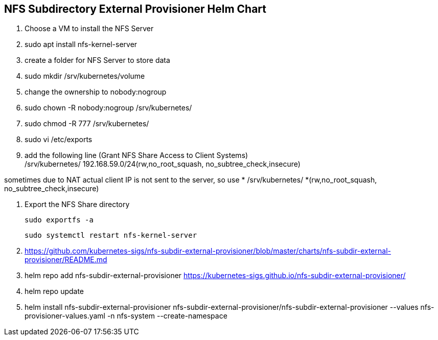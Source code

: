
== NFS Subdirectory External Provisioner Helm Chart

. Choose a VM to install the NFS Server
. sudo apt install nfs-kernel-server
. create a folder for NFS Server to store data
. sudo mkdir /srv/kubernetes/volume
. change the ownership to nobody:nogroup
. sudo chown -R nobody:nogroup /srv/kubernetes/
. sudo chmod -R 777 /srv/kubernetes/
. sudo vi /etc/exports
. add the following line (Grant NFS Share Access to Client Systems) +
/srv/kubernetes/   192.168.59.0/24(rw,no_root_squash, no_subtree_check,insecure)

sometimes due to NAT actual client IP is not sent to the server, so use *
/srv/kubernetes/   *(rw,no_root_squash, no_subtree_check,insecure)
 
 . Export the NFS Share directory
 
 sudo exportfs -a
 
 sudo systemctl restart nfs-kernel-server


. https://github.com/kubernetes-sigs/nfs-subdir-external-provisioner/blob/master/charts/nfs-subdir-external-provisioner/README.md

. helm repo add nfs-subdir-external-provisioner https://kubernetes-sigs.github.io/nfs-subdir-external-provisioner/

. helm repo update

. helm install nfs-subdir-external-provisioner nfs-subdir-external-provisioner/nfs-subdir-external-provisioner  --values nfs-provisioner-values.yaml -n nfs-system --create-namespace

